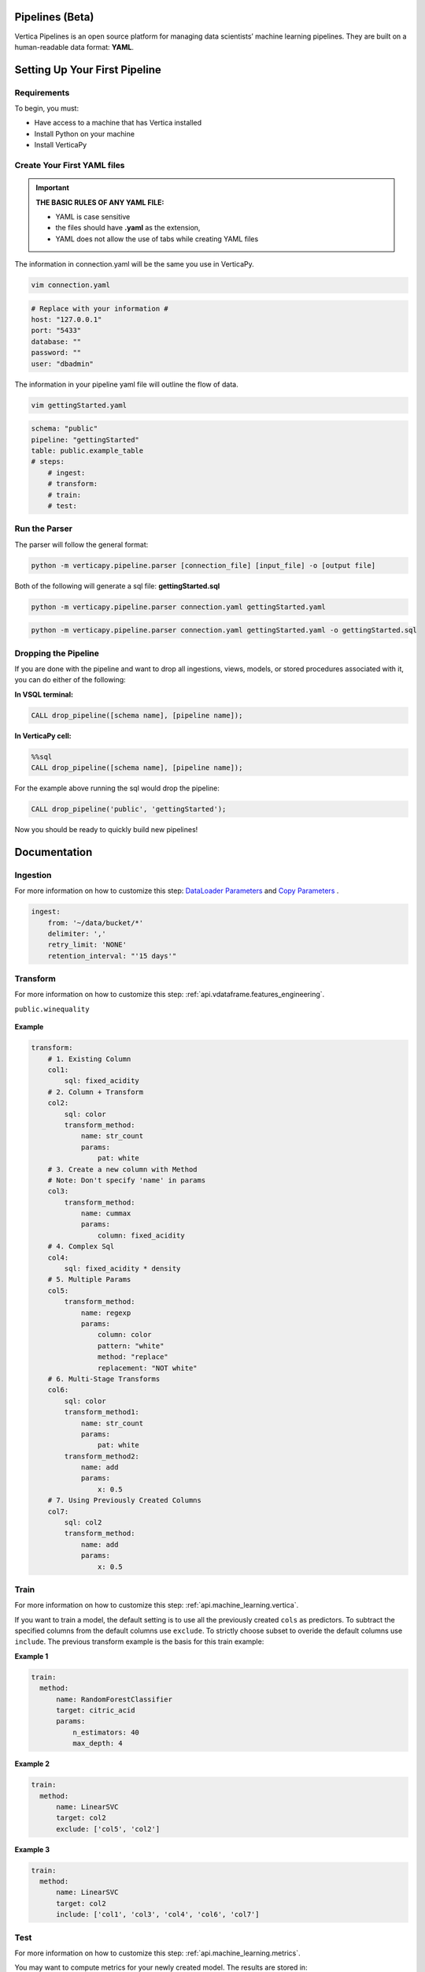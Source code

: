 ================
Pipelines (Beta)
================

Vertica Pipelines is an open source platform for managing data
scientists’ machine learning pipelines. They are built on a
human-readable data format: **YAML**.

==============================
Setting Up Your First Pipeline
==============================

Requirements
~~~~~~~~~~~~
To begin, you must:
 
* Have access to a machine that has Vertica installed
* Install Python on your machine
* Install VerticaPy

Create Your First YAML files
~~~~~~~~~~~~~~~~~~~~~~~~~~~~


.. important::
   
   **THE BASIC RULES OF ANY YAML FILE:**
   
   - YAML is case sensitive
   - the files should have **.yaml** as the extension, 
   - YAML does not allow the use of tabs while creating YAML files

The information in connection.yaml will be the same you use in VerticaPy.

.. code:: bash

   vim connection.yaml

.. code:: yaml

   # Replace with your information #
   host: "127.0.0.1"
   port: "5433"
   database: ""
   password: ""
   user: "dbadmin"

The information in your pipeline yaml file will outline the flow of data.

.. code:: bash

   vim gettingStarted.yaml

.. code:: yaml

   schema: "public"
   pipeline: "gettingStarted"
   table: public.example_table
   # steps:
       # ingest: 
       # transform: 
       # train:
       # test:

Run the Parser
~~~~~~~~~~~~~~
 
The parser will follow the general format:

.. code:: bash

    python -m verticapy.pipeline.parser [connection_file] [input_file] -o [output file]

Both of the following will generate a sql file: **gettingStarted.sql**

.. code:: bash

   python -m verticapy.pipeline.parser connection.yaml gettingStarted.yaml

.. code:: bash

   python -m verticapy.pipeline.parser connection.yaml gettingStarted.yaml -o gettingStarted.sql

Dropping the Pipeline
~~~~~~~~~~~~~~~~~~~~~
 
If you are done with the pipeline and want to drop all ingestions, views, models, or stored procedures associated with it, you can do either of the following:

**In VSQL terminal:**

.. code:: bash

   CALL drop_pipeline([schema name], [pipeline name]);
 
**In VerticaPy cell:**

.. code:: sql

   %%sql
   CALL drop_pipeline([schema name], [pipeline name]);

  
For the example above running the sql would drop the pipeline:

.. code:: bash

    CALL drop_pipeline('public', 'gettingStarted');

Now you should be ready to quickly build new pipelines!

=============
Documentation
=============

Ingestion
~~~~~~~~~

For more information on how to customize this step: `DataLoader Parameters <https://docs.vertica.com/latest/en/sql-reference/statements/create-statements/create-data-loader/#arguments>`_  and `Copy Parameters <https://docs.vertica.com/latest/en/sql-reference/statements/copy/>`_ .

.. code:: yaml

     ingest:
         from: '~/data/bucket/*'
         delimiter: ','
         retry_limit: 'NONE'
         retention_interval: "'15 days'"

Transform
~~~~~~~~~

For more information on how to customize this step: :ref:`api.vdataframe.features_engineering`.

``public.winequality``

    .. ipython:: python
        :suppress:

        from verticapy.datasets import load_winequality
        html_file = open("SPHINX_DIRECTORY/figures/datasets_loaders_load_winequality.html", "w")
        html_file.write(load_winequality()["density", "pH", "color", "fixed_acidity"]._repr_html_())
        html_file.close()

    .. raw:: html
        :file: SPHINX_DIRECTORY/figures/datasets_loaders_load_winequality.html
        
 

**Example**

.. code:: yaml

   transform:
       # 1. Existing Column
       col1:
           sql: fixed_acidity
       # 2. Column + Transform
       col2:
           sql: color
           transform_method:
               name: str_count
               params:
                   pat: white
       # 3. Create a new column with Method
       # Note: Don't specify 'name' in params
       col3:
           transform_method:
               name: cummax
               params:
                   column: fixed_acidity
       # 4. Complex Sql
       col4:
           sql: fixed_acidity * density
       # 5. Multiple Params
       col5:
           transform_method:
               name: regexp
               params:
                   column: color
                   pattern: "white"
                   method: "replace"
                   replacement: "NOT white"
       # 6. Multi-Stage Transforms
       col6:
           sql: color
           transform_method1:
               name: str_count
               params:
                   pat: white
           transform_method2:
               name: add
               params:
                   x: 0.5
       # 7. Using Previously Created Columns
       col7:
           sql: col2
           transform_method:
               name: add
               params:
                   x: 0.5

Train
~~~~~

For more information on how to customize this step: :ref:`api.machine_learning.vertica`. 

If you want to train a model, the default setting is to use all the previously created ``cols`` as predictors.
To subtract the specified columns from the default columns use ``exclude``.
To strictly choose subset to overide the default columns use ``include``.
The previous transform example is the basis for this train example:

**Example 1**

.. code:: yaml

     train:    
       method:
           name: RandomForestClassifier
           target: citric_acid
           params:
               n_estimators: 40
               max_depth: 4

**Example 2**

.. code:: yaml

     train:    
       method:
           name: LinearSVC
           target: col2
           exclude: ['col5', 'col2']

**Example 3**

.. code:: yaml

     train:    
       method:
           name: LinearSVC
           target: col2
           include: ['col1', 'col3', 'col4', 'col6', 'col7']

Test
~~~~
For more information on how to customize this step: :ref:`api.machine_learning.metrics`.

You may want to compute metrics for your newly created model. The results are stored in:

``[schema].[pipeline_name]_METRIC_TABLE``

**Example 1**

.. code:: yaml

     test:
       metric1: 
           name: accuracy_score
           y_true: quality
           y_score: prediction
       metric2: 
           name: r2_score
           y_true: quality
           y_score: prediction
       metric3: 
           name: max_error
           y_true: quality
           y_score: prediction


``public.example_METRIC_TABLE``

    .. ipython:: python
        :suppress:

        import verticapy as vp
	vdf = vp.vDataFrame(
		{
			"metric_name": ['accuracy_score', 'r2_score', 'max_error'],
			"metric": [0.0, 0.188352265031045, 3.49495733261932],
		},
	)
        html_file = open("SPHINX_DIRECTORY/figures/pipeline_metric_table.html", "w")
        html_file.write(vdf._repr_html_())
        html_file.close()

    .. raw:: html
        :file: SPHINX_DIRECTORY/figures/pipeline_metric_table.html

Scheduler
~~~~~~~~~

For more information to on how to customize this step: `Cron Wiki <https://en.wikipedia.org/wiki/Cron>`_  and `Vertica Schedulers <https://docs.vertica.com/latest/en/sql-reference/statements/create-statements/create-schedule/>`_ .

If you would like the ``ingestion`` or ``train`` steps to continously update on a set
schedule use the ``schedule`` key. The schedule follows the cron format.

**Example 1**

.. code:: yaml

     train:
       method:
           name: RandomForestClassifier
           target: survived
           params:
               n_estimators: 40
               max_depth: 4
       schedule: "* * * * *"

**Example 2**

.. code:: yaml

     ingest:
         from: '/bucket/*'
         delimiter: ','
         schedule: "* * * * *"
